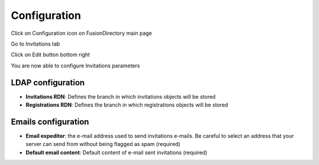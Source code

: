 Configuration
=============

Click on Configuration icon on FusionDirectory main page

.. image:: images/invitations-configuration.png
   :alt: Image of Configuration icon in FusionDirectory
   
Go to Invitations tab   

.. image:: images/invitations-tab.png
   :alt: Invitations tab in FusionDirectory
   
Click on Edit button bottom right

.. image:: images/invitations-edit-button.png
   :alt: Image of Edit button in FusionDirectory

You are now able to configure Invitations parameters

.. image:: images/config.png
   :alt: Invitations plugin configuration screen

LDAP configuration
------------------

* **Invitations RDN**: Defines the branch in which invitations objects will be stored
* **Registrations RDN**: Defines the branch in which registrations objects will be stored

Emails configuration
--------------------


* **Email expeditor**: the e-mail address used to send invitations e-mails. Be careful to select an address that your server can send from without being flagged  as spam (required)
* **Default email content**: Default content of e-mail sent invitations (required)
